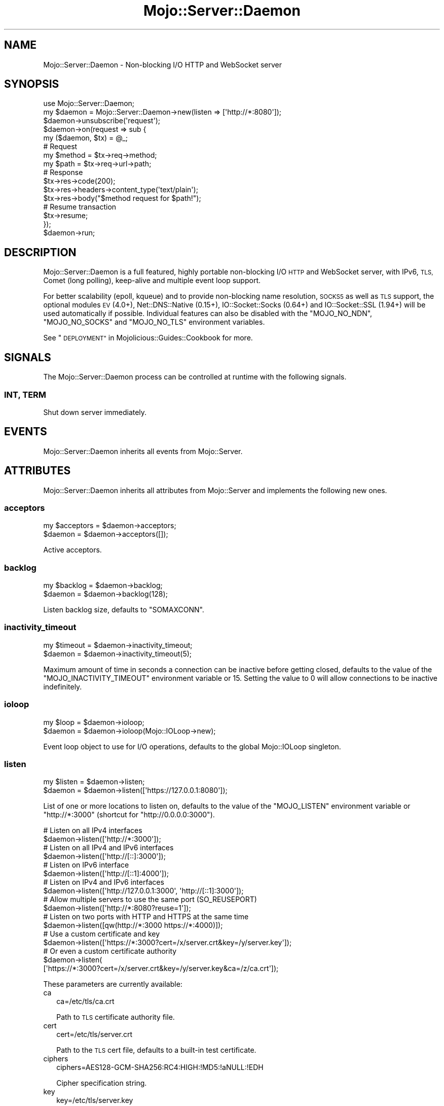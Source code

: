 .\" Automatically generated by Pod::Man 2.28 (Pod::Simple 3.30)
.\"
.\" Standard preamble:
.\" ========================================================================
.de Sp \" Vertical space (when we can't use .PP)
.if t .sp .5v
.if n .sp
..
.de Vb \" Begin verbatim text
.ft CW
.nf
.ne \\$1
..
.de Ve \" End verbatim text
.ft R
.fi
..
.\" Set up some character translations and predefined strings.  \*(-- will
.\" give an unbreakable dash, \*(PI will give pi, \*(L" will give a left
.\" double quote, and \*(R" will give a right double quote.  \*(C+ will
.\" give a nicer C++.  Capital omega is used to do unbreakable dashes and
.\" therefore won't be available.  \*(C` and \*(C' expand to `' in nroff,
.\" nothing in troff, for use with C<>.
.tr \(*W-
.ds C+ C\v'-.1v'\h'-1p'\s-2+\h'-1p'+\s0\v'.1v'\h'-1p'
.ie n \{\
.    ds -- \(*W-
.    ds PI pi
.    if (\n(.H=4u)&(1m=24u) .ds -- \(*W\h'-12u'\(*W\h'-12u'-\" diablo 10 pitch
.    if (\n(.H=4u)&(1m=20u) .ds -- \(*W\h'-12u'\(*W\h'-8u'-\"  diablo 12 pitch
.    ds L" ""
.    ds R" ""
.    ds C` ""
.    ds C' ""
'br\}
.el\{\
.    ds -- \|\(em\|
.    ds PI \(*p
.    ds L" ``
.    ds R" ''
.    ds C`
.    ds C'
'br\}
.\"
.\" Escape single quotes in literal strings from groff's Unicode transform.
.ie \n(.g .ds Aq \(aq
.el       .ds Aq '
.\"
.\" If the F register is turned on, we'll generate index entries on stderr for
.\" titles (.TH), headers (.SH), subsections (.SS), items (.Ip), and index
.\" entries marked with X<> in POD.  Of course, you'll have to process the
.\" output yourself in some meaningful fashion.
.\"
.\" Avoid warning from groff about undefined register 'F'.
.de IX
..
.nr rF 0
.if \n(.g .if rF .nr rF 1
.if (\n(rF:(\n(.g==0)) \{
.    if \nF \{
.        de IX
.        tm Index:\\$1\t\\n%\t"\\$2"
..
.        if !\nF==2 \{
.            nr % 0
.            nr F 2
.        \}
.    \}
.\}
.rr rF
.\" ========================================================================
.\"
.IX Title "Mojo::Server::Daemon 3"
.TH Mojo::Server::Daemon 3 "2015-05-16" "perl v5.20.2" "User Contributed Perl Documentation"
.\" For nroff, turn off justification.  Always turn off hyphenation; it makes
.\" way too many mistakes in technical documents.
.if n .ad l
.nh
.SH "NAME"
Mojo::Server::Daemon \- Non\-blocking I/O HTTP and WebSocket server
.SH "SYNOPSIS"
.IX Header "SYNOPSIS"
.Vb 1
\&  use Mojo::Server::Daemon;
\&
\&  my $daemon = Mojo::Server::Daemon\->new(listen => [\*(Aqhttp://*:8080\*(Aq]);
\&  $daemon\->unsubscribe(\*(Aqrequest\*(Aq);
\&  $daemon\->on(request => sub {
\&    my ($daemon, $tx) = @_;
\&
\&    # Request
\&    my $method = $tx\->req\->method;
\&    my $path   = $tx\->req\->url\->path;
\&
\&    # Response
\&    $tx\->res\->code(200);
\&    $tx\->res\->headers\->content_type(\*(Aqtext/plain\*(Aq);
\&    $tx\->res\->body("$method request for $path!");
\&
\&    # Resume transaction
\&    $tx\->resume;
\&  });
\&  $daemon\->run;
.Ve
.SH "DESCRIPTION"
.IX Header "DESCRIPTION"
Mojo::Server::Daemon is a full featured, highly portable non-blocking I/O
\&\s-1HTTP\s0 and WebSocket server, with IPv6, \s-1TLS,\s0 Comet (long polling), keep-alive and
multiple event loop support.
.PP
For better scalability (epoll, kqueue) and to provide non-blocking name
resolution, \s-1SOCKS5\s0 as well as \s-1TLS\s0 support, the optional modules \s-1EV\s0 (4.0+),
Net::DNS::Native (0.15+), IO::Socket::Socks (0.64+) and
IO::Socket::SSL (1.94+) will be used automatically if possible. Individual
features can also be disabled with the \f(CW\*(C`MOJO_NO_NDN\*(C'\fR, \f(CW\*(C`MOJO_NO_SOCKS\*(C'\fR and
\&\f(CW\*(C`MOJO_NO_TLS\*(C'\fR environment variables.
.PP
See \*(L"\s-1DEPLOYMENT\*(R"\s0 in Mojolicious::Guides::Cookbook for more.
.SH "SIGNALS"
.IX Header "SIGNALS"
The Mojo::Server::Daemon process can be controlled at runtime with the
following signals.
.SS "\s-1INT, TERM\s0"
.IX Subsection "INT, TERM"
Shut down server immediately.
.SH "EVENTS"
.IX Header "EVENTS"
Mojo::Server::Daemon inherits all events from Mojo::Server.
.SH "ATTRIBUTES"
.IX Header "ATTRIBUTES"
Mojo::Server::Daemon inherits all attributes from Mojo::Server and
implements the following new ones.
.SS "acceptors"
.IX Subsection "acceptors"
.Vb 2
\&  my $acceptors = $daemon\->acceptors;
\&  $daemon       = $daemon\->acceptors([]);
.Ve
.PP
Active acceptors.
.SS "backlog"
.IX Subsection "backlog"
.Vb 2
\&  my $backlog = $daemon\->backlog;
\&  $daemon     = $daemon\->backlog(128);
.Ve
.PP
Listen backlog size, defaults to \f(CW\*(C`SOMAXCONN\*(C'\fR.
.SS "inactivity_timeout"
.IX Subsection "inactivity_timeout"
.Vb 2
\&  my $timeout = $daemon\->inactivity_timeout;
\&  $daemon     = $daemon\->inactivity_timeout(5);
.Ve
.PP
Maximum amount of time in seconds a connection can be inactive before getting
closed, defaults to the value of the \f(CW\*(C`MOJO_INACTIVITY_TIMEOUT\*(C'\fR environment
variable or \f(CW15\fR. Setting the value to \f(CW0\fR will allow connections to be
inactive indefinitely.
.SS "ioloop"
.IX Subsection "ioloop"
.Vb 2
\&  my $loop = $daemon\->ioloop;
\&  $daemon  = $daemon\->ioloop(Mojo::IOLoop\->new);
.Ve
.PP
Event loop object to use for I/O operations, defaults to the global
Mojo::IOLoop singleton.
.SS "listen"
.IX Subsection "listen"
.Vb 2
\&  my $listen = $daemon\->listen;
\&  $daemon    = $daemon\->listen([\*(Aqhttps://127.0.0.1:8080\*(Aq]);
.Ve
.PP
List of one or more locations to listen on, defaults to the value of the
\&\f(CW\*(C`MOJO_LISTEN\*(C'\fR environment variable or \f(CW\*(C`http://*:3000\*(C'\fR (shortcut for
\&\f(CW\*(C`http://0.0.0.0:3000\*(C'\fR).
.PP
.Vb 2
\&  # Listen on all IPv4 interfaces
\&  $daemon\->listen([\*(Aqhttp://*:3000\*(Aq]);
\&
\&  # Listen on all IPv4 and IPv6 interfaces
\&  $daemon\->listen([\*(Aqhttp://[::]:3000\*(Aq]);
\&
\&  # Listen on IPv6 interface
\&  $daemon\->listen([\*(Aqhttp://[::1]:4000\*(Aq]);
\&
\&  # Listen on IPv4 and IPv6 interfaces
\&  $daemon\->listen([\*(Aqhttp://127.0.0.1:3000\*(Aq, \*(Aqhttp://[::1]:3000\*(Aq]);
\&
\&  # Allow multiple servers to use the same port (SO_REUSEPORT)
\&  $daemon\->listen([\*(Aqhttp://*:8080?reuse=1\*(Aq]);
\&
\&  # Listen on two ports with HTTP and HTTPS at the same time
\&  $daemon\->listen([qw(http://*:3000 https://*:4000)]);
\&
\&  # Use a custom certificate and key
\&  $daemon\->listen([\*(Aqhttps://*:3000?cert=/x/server.crt&key=/y/server.key\*(Aq]);
\&
\&  # Or even a custom certificate authority
\&  $daemon\->listen(
\&    [\*(Aqhttps://*:3000?cert=/x/server.crt&key=/y/server.key&ca=/z/ca.crt\*(Aq]);
.Ve
.PP
These parameters are currently available:
.IP "ca" 2
.IX Item "ca"
.Vb 1
\&  ca=/etc/tls/ca.crt
.Ve
.Sp
Path to \s-1TLS\s0 certificate authority file.
.IP "cert" 2
.IX Item "cert"
.Vb 1
\&  cert=/etc/tls/server.crt
.Ve
.Sp
Path to the \s-1TLS\s0 cert file, defaults to a built-in test certificate.
.IP "ciphers" 2
.IX Item "ciphers"
.Vb 1
\&  ciphers=AES128\-GCM\-SHA256:RC4:HIGH:!MD5:!aNULL:!EDH
.Ve
.Sp
Cipher specification string.
.IP "key" 2
.IX Item "key"
.Vb 1
\&  key=/etc/tls/server.key
.Ve
.Sp
Path to the \s-1TLS\s0 key file, defaults to a built-in test key.
.IP "reuse" 2
.IX Item "reuse"
.Vb 1
\&  reuse=1
.Ve
.Sp
Allow multiple servers to use the same port with the \f(CW\*(C`SO_REUSEPORT\*(C'\fR socket
option.
.IP "verify" 2
.IX Item "verify"
.Vb 1
\&  verify=0x00
.Ve
.Sp
\&\s-1TLS\s0 verification mode, defaults to \f(CW0x03\fR.
.SS "max_clients"
.IX Subsection "max_clients"
.Vb 2
\&  my $max = $daemon\->max_clients;
\&  $daemon = $daemon\->max_clients(1000);
.Ve
.PP
Maximum number of concurrent connections this server is allowed to handle
before stopping to accept new incoming connections, passed along to
\&\*(L"max_connections\*(R" in Mojo::IOLoop.
.SS "max_requests"
.IX Subsection "max_requests"
.Vb 2
\&  my $max = $daemon\->max_requests;
\&  $daemon = $daemon\->max_requests(100);
.Ve
.PP
Maximum number of keep-alive requests per connection, defaults to \f(CW25\fR.
.SS "silent"
.IX Subsection "silent"
.Vb 2
\&  my $bool = $daemon\->silent;
\&  $daemon  = $daemon\->silent($bool);
.Ve
.PP
Disable console messages.
.SH "METHODS"
.IX Header "METHODS"
Mojo::Server::Daemon inherits all methods from Mojo::Server and
implements the following new ones.
.SS "run"
.IX Subsection "run"
.Vb 1
\&  $daemon\->run;
.Ve
.PP
Run server.
.SS "start"
.IX Subsection "start"
.Vb 1
\&  $daemon = $daemon\->start;
.Ve
.PP
Start accepting connections.
.PP
.Vb 3
\&  # Listen on random port
\&  my $id   = $daemon\->listen([\*(Aqhttp://127.0.0.1\*(Aq])\->start\->acceptors\->[0];
\&  my $port = $daemon\->ioloop\->acceptor($id)\->port;
.Ve
.SS "stop"
.IX Subsection "stop"
.Vb 1
\&  $daemon = $daemon\->stop;
.Ve
.PP
Stop accepting connections.
.SH "DEBUGGING"
.IX Header "DEBUGGING"
You can set the \f(CW\*(C`MOJO_DAEMON_DEBUG\*(C'\fR environment variable to get some advanced
diagnostics information printed to \f(CW\*(C`STDERR\*(C'\fR.
.PP
.Vb 1
\&  MOJO_DAEMON_DEBUG=1
.Ve
.SH "SEE ALSO"
.IX Header "SEE ALSO"
Mojolicious, Mojolicious::Guides, <http://mojolicio.us>.
